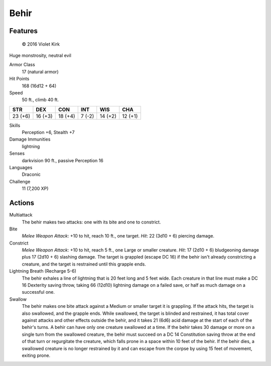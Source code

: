 
.. _srd:behir:

Behir
-----

Features
~~~~~~~~~~~~~~~~~~~~~~~~~~~~~~~~~

.. figure:: /_images/Behir.png
    :figclass: image-right
    :target: /_images/Behir.png

    © 2016 Violet Kirk


Huge monstrosity, neutral evil

Armor Class
  17 (natural armor)

Hit Points
  168 (16d12 + 64)

Speed
  50 ft., climb 40 ft.

+-----------+-----------+-----------+----------+-----------+-----------+
| STR       | DEX       | CON       | INT      | WIS       | CHA       |
+===========+===========+===========+==========+===========+===========+
| 23 (+6)   | 16 (+3)   | 18 (+4)   | 7 (-2)   | 14 (+2)   | 12 (+1)   |
+-----------+-----------+-----------+----------+-----------+-----------+

Skills
  Perception +6, Stealth +7

Damage Immunities
  lightning

Senses
  darkvision 90 ft., passive Perception 16

Languages
  Draconic

Challenge
  11 (7,200 XP)

Actions
~~~~~~~~~~~~~~~~~~~~~~~~~~~~~~~~~

Multiattack
  The behir makes two attacks: one with its bite and one
  to constrict.

Bite
  *Melee Weapon Attack*: +10 to hit, reach 10 ft.,
  one target. *Hit*: 22 (3d10 + 6) piercing damage.

Constrict
  *Melee
  Weapon Attack*: +10 to hit, reach 5 ft., one Large or smaller creature.
  *Hit*: 17 (2d10 + 6) bludgeoning damage plus 17 (2d10 + 6) slashing
  damage. The target is grappled (escape DC 16) if the behir isn't already
  constricting a creature, and the target is restrained until this grapple
  ends.

Lightning Breath (Recharge 5-6)
  The behir exhales a line of
  lightning that is 20 feet long and 5 feet wide. Each creature in that
  line must make a DC 16 Dexterity saving throw, taking 66 (12d10)
  lightning damage on a failed save, or half as much damage on a
  successful one.

Swallow
  The behir makes one bite attack against a
  Medium or smaller target it is grappling. If the attack hits, the target
  is also swallowed, and the grapple ends. While swallowed, the target is
  blinded and restrained, it has total cover against attacks and other
  effects outside the behir, and it takes 21 (6d6) acid damage at the
  start of each of the behir's turns. A behir can have only one creature
  swallowed at a time. If the behir takes 30 damage or more on a single
  turn from the swallowed creature, the behir must succeed on a DC 14
  Constitution saving throw at the end of that turn or regurgitate the
  creature, which falls prone in a space within 10 feet of the behir. If
  the behir dies, a swallowed creature is no longer restrained by it and
  can escape from the corpse by using 15 feet of movement, exiting prone.
